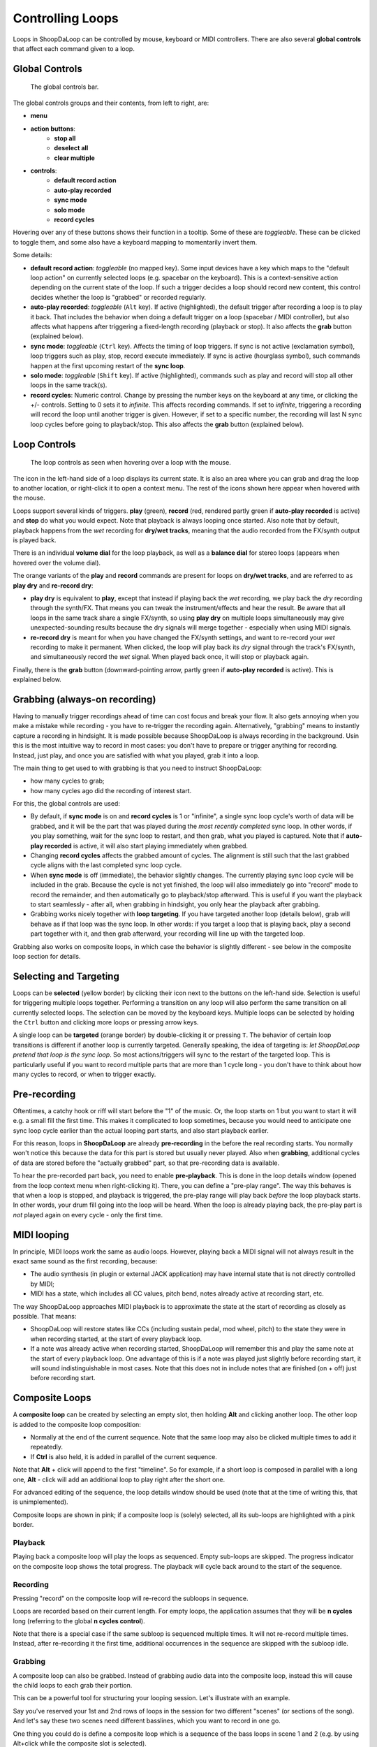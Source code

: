 Controlling Loops
-----------------

Loops in ShoopDaLoop can be controlled by mouse, keyboard or MIDI controllers. There are also several **global controls** that affect each command given to a loop.

Global Controls
^^^^^^^^^^^^^^^^

.. figure:: resources/global_controls.png
   :width: 400px
   :alt: Global controls

   The global controls bar.

The global controls groups and their contents, from left to right, are:

* **menu**
* **action buttons**:
     * **stop all**
     * **deselect all**
     * **clear multiple**
* **controls**:
     * **default record action**
     * **auto-play recorded**
     * **sync mode**
     * **solo mode**
     * **record cycles**

Hovering over any of these buttons shows their function in a tooltip.
Some of these are *toggleable*. These can be clicked to toggle them, and some also have a keyboard mapping to momentarily invert them.

Some details:

* **default record action**: *toggleable* (no mapped key). Some input devices have a key which maps to the "default loop action" on currently selected loops (e.g. spacebar on the keyboard). This is a context-sensitive action depending on the current state of the loop. If such a trigger decides a loop should record new content, this control decides whether the loop is "grabbed" or recorded regularly.
* **auto-play recorded**: *toggleable* (``Alt`` key). If active (highlighted), the default trigger after recording a loop is to play it back. That includes the behavior when doing a default trigger on a loop (spacebar / MIDI controller), but also affects what happens after triggering a fixed-length recording (playback or stop). It also affects the **grab** button (explained below).
* **sync mode**: *toggleable* (``Ctrl`` key). Affects the timing of loop triggers. If sync is not active (exclamation symbol), loop triggers such as play, stop, record execute immediately. If sync is active (hourglass symbol), such commands happen at the first upcoming restart of the **sync loop**.
* **solo mode**: *toggleable* (``Shift`` key). If active (highlighted), commands such as play and record will stop all other loops in the same track(s).
* **record cycles**: Numeric control. Change by pressing the number keys on the keyboard at any time, or clicking the +/- controls. Setting to 0 sets it to *infinite*. This affects recording commands. If set to *infinite*, triggering a recording will record the loop until another trigger is given. However, if set to a specific number, the recording will last N sync loop cycles before going to playback/stop. This also affects the **grab** button (explained below).

Loop Controls
^^^^^^^^^^^^^

.. figure:: resources/loop_controls.png
   :width: 300px
   :alt: Loop controls

   The loop controls as seen when hovering over a loop with the mouse.

The icon in the left-hand side of a loop displays its current state. It is also an area where you can grab and drag the loop to another location, or right-click it to open a context menu. The rest of the icons shown here appear when hovered with the mouse.

Loops support several kinds of triggers. **play** (green), **record** (red, rendered partly green if **auto-play recorded** is active) and **stop** do what you would expect. Note that playback is always looping once started. Also note that by default, playback happens from the *wet* recording for **dry/wet tracks**, meaning that the audio recorded from the FX/synth output is played back.

There is an individual **volume dial** for the loop playback, as well as a **balance dial** for stereo loops (appears when hovered over the volume dial).

The orange variants of the **play** and **record** commands are present for loops on **dry/wet tracks**, and are referred to as **play dry** and **re-record dry**:

* **play dry** is equivalent to **play**, except that instead if playing back the *wet* recording, we play back the *dry* recording through the synth/FX. That means you can tweak the instrument/effects and hear the result. Be aware that all loops in the same track share a single FX/synth, so using **play dry** on multiple loops simultaneously may give unexpected-sounding results because the dry signals will merge together - especially when using MIDI signals.
* **re-record dry** is meant for when you have changed the FX/synth settings, and want to re-record your *wet* recording to make it permanent. When clicked, the loop will play back its *dry* signal through the track's FX/synth, and simultaneously record the *wet* signal. When played back once, it will stop or playback again.

Finally, there is the **grab** button (downward-pointing arrow, partly green if **auto-play recorded** is active). This is explained below.

Grabbing (always-on recording)
^^^^^^^^^^^^^^^^^^^^^^^^^^^^^^

Having to manually trigger recordings ahead of time can cost focus and break your flow. It also gets annoying when you make a mistake while recording - you have to re-trigger the recording again. Alternatively, "grabbing" means to instantly capture a recording in hindsight. It is made possible because ShoopDaLoop is always recording in the background. Usin this is the most intuitive way to record in most cases: you don't have to prepare or trigger anything for recording. Instead, just play, and once you are satisfied with what you played, grab it into a loop.

The main thing to get used to with grabbing is that you need to instruct ShoopDaLoop:

* how many cycles to grab;
* how many cycles ago did the recording of interest start.

For this, the global controls are used:

* By default, if **sync mode** is on and **record cycles** is 1 or "infinite", a single sync loop cycle's worth of data will be grabbed, and it will be the part that was played during the *most recently completed* sync loop. In other words, if you play something, wait for the sync loop to restart, and then grab, what you played is captured. Note that if **auto-play recorded** is active, it will also start playing immediately when grabbed.
* Changing **record cycles** affects the grabbed amount of cycles. The alignment is still such that the last grabbed cycle aligns with the last completed sync loop cycle.
* When **sync mode** is off (immediate), the behavior slightly changes. The currently playing sync loop cycle will be included in the grab. Because the cycle is not yet finished, the loop will also immediately go into "record" mode to record the remainder, and then automatically go to playback/stop afterward. This is useful if you want the playback to start seamlessly - after all, when grabbing in hindsight, you only hear the playback after grabbing.
* Grabbing works nicely together with **loop targeting**. If you have targeted another loop (details below), grab will behave as if that loop was the sync loop. In other words: if you target a loop that is playing back, play a second part together with it, and then grab afterward, your recording will line up with the targeted loop.

Grabbing also works on composite loops, in which case the behavior is slightly different - see below in the composite loop section for details.

Selecting and Targeting
^^^^^^^^^^^^^^^^^^^^^^^^^

Loops can be **selected** (yellow border) by clicking their icon next to the buttons on the left-hand side. Selection is useful for triggering multiple loops together. Performing a transition on any loop will also perform the same transition on all currently selected loops. The selection can be moved by the keyboard keys. Multiple loops can be selected by holding the ``Ctrl`` button and clicking more loops or pressing arrow keys.

A single loop can be **targeted** (orange border) by double-clicking it or pressing ``T``. The behavior of certain loop transitions is different if another loop is currently targeted. Generally speaking, the idea of targeting is: *let ShoopDaLoop pretend that loop is the sync loop*. So most actions/triggers will sync to the restart of the targeted loop. This is particularly useful if you want to record multiple parts that are more than 1 cycle long - you don't have to think about how many cycles to record, or when to trigger exactly.


Pre-recording
^^^^^^^^^^^^^^^

Oftentimes, a catchy hook or riff will start before the "1" of the music. Or, the loop starts on 1 but you want to start it will e.g. a small fill the first time. This makes it complicated to loop sometimes, because you would need to anticipate one sync loop cycle earlier than the actual looping part starts, and also start playback earlier.

For this reason, loops in **ShoopDaLoop** are already **pre-recording** in the before the real recording starts. You normally won't notice this because the data for this part is stored but usually never played. Also when **grabbing**, additional cycles of data are stored before the "actually grabbed" part, so that pre-recording data is available.

To hear the pre-recorded part back, you need to enable **pre-playback**. This is done in the loop details window (opened from the loop context menu when right-clicking it). There, you can define a "pre-play range". The way this behaves is that when a loop is stopped, and playback is triggered, the pre-play range will play back *before* the loop playback starts. In other words, your drum fill going into the loop will be heard. When the loop is already playing back, the pre-play part is *not* played again on every cycle - only the first time.

MIDI looping
^^^^^^^^^^^^

In principle, MIDI loops work the same as audio loops. However, playing back a MIDI signal will not always result in the exact same sound as the first recording, because:

* The audio synthesis (in plugin or external JACK application) may have internal state that is not directly controlled by MIDI;
* MIDI has a state, which includes all CC values, pitch bend, notes already active at recording start, etc.

The way ShoopDaLoop approaches MIDI playback is to approximate the state at the start of recording as closely as possible. That means:

* ShoopDaLoop will restore states like CCs (including sustain pedal, mod wheel, pitch) to the state they were in when recording started, at the start of every playback loop.
* If a note was already active when recording started, ShoopDaLoop will remember this and play the same note at the start of every playback loop. One advantage of this is if a note was played just slightly before recording start, it will sound indistinguishable in most cases. Note that this does not in include notes that are finished (on + off) just before recording start.

Composite Loops
^^^^^^^^^^^^^^^

A **composite loop** can be created by selecting an empty slot, then holding **Alt** and clicking another loop. The other loop is added to the composite loop composition:

* Normally at the end of the current sequence. Note that the same loop may also be clicked multiple times to add it repeatedly.
* If **Ctrl** is also held, it is added in parallel of the current sequence.

Note that **Alt** + click will append to the first "timeline". So for example, if a short loop is composed in parallel with a long one, **Alt** - click will add an additional loop to play right after the short one.

For advanced editing of the sequence, the loop details window should be used (note that at the time of writing this, that is unimplemented).

Composite loops are shown in pink; if a composite loop is (solely) selected, all its sub-loops are highlighted with a pink border.

..
    TODO: pictures

Playback
""""""""

Playing back a composite loop will play the loops as sequenced. Empty sub-loops are skipped. The progress indicator on the composite loop shows the total progress. The playback will cycle back around to the start of the sequence.


Recording
"""""""""

Pressing "record" on the composite loop will re-record the subloops in sequence.

Loops are recorded based on their current length. For empty loops, the application assumes that they will be **n cycles** long (referring to the global **n cycles control**).

Note that there is a special case if the same subloop is sequenced multiple times. It will not re-record multiple times. Instead, after re-recording it the first time, additional occurrences in the sequence are skipped with the subloop idle.

Grabbing
""""""""

A composite loop can also be grabbed. Instead of grabbing audio data into the composite loop, instead this will cause the child loops to each grab their portion.

This can be a powerful tool for structuring your looping session. Let's illustrate with an example.

Say you've reserved your 1st and 2nd rows of loops in the session for two different "scenes" (or sections of the song). And let's say these two scenes need different basslines, which you want to record in one go.

One thing you could do is define a composite loop which is a sequence of the bass loops in scene 1 and 2 (e.g. by using Alt+click while the composite slot is selected).

Now, you can play your two basslines directly after one another on the instrument without touching a thing, then use Grab on the composite loop. Each bassline will be grabbed into its respective slot instantly, and the sequence of these two basslines will start playing if **play after record** is enabled.

Generally speaking, grabbing on composite loops does what you would expect given the behavior described in the loop controls section. But there are some differences for composite loops:

* Grabbing a composite loop does not respect the global **n cycles** control or the **targeted loop** for synchronization and length of the grab. Instead:
  
  * The total length of the grab is always the already calculated composite loop length. Child loops which do not have an explicit length are assumed to be **n cycles** (global control) sync cycle long.
  * The alignment of the grab is as follows:

    * If the global **sync control** is active, the last completed sync cycle is mapped to the last cycle of the composite loop.
    * If the global **sync control** is inactive, the currently running sync cycle is mapped to the last cycle of the composite loop. The remainder of the current sync cycle will keep recording into the last part.

Note that only regular composite loops can be grabbed.

